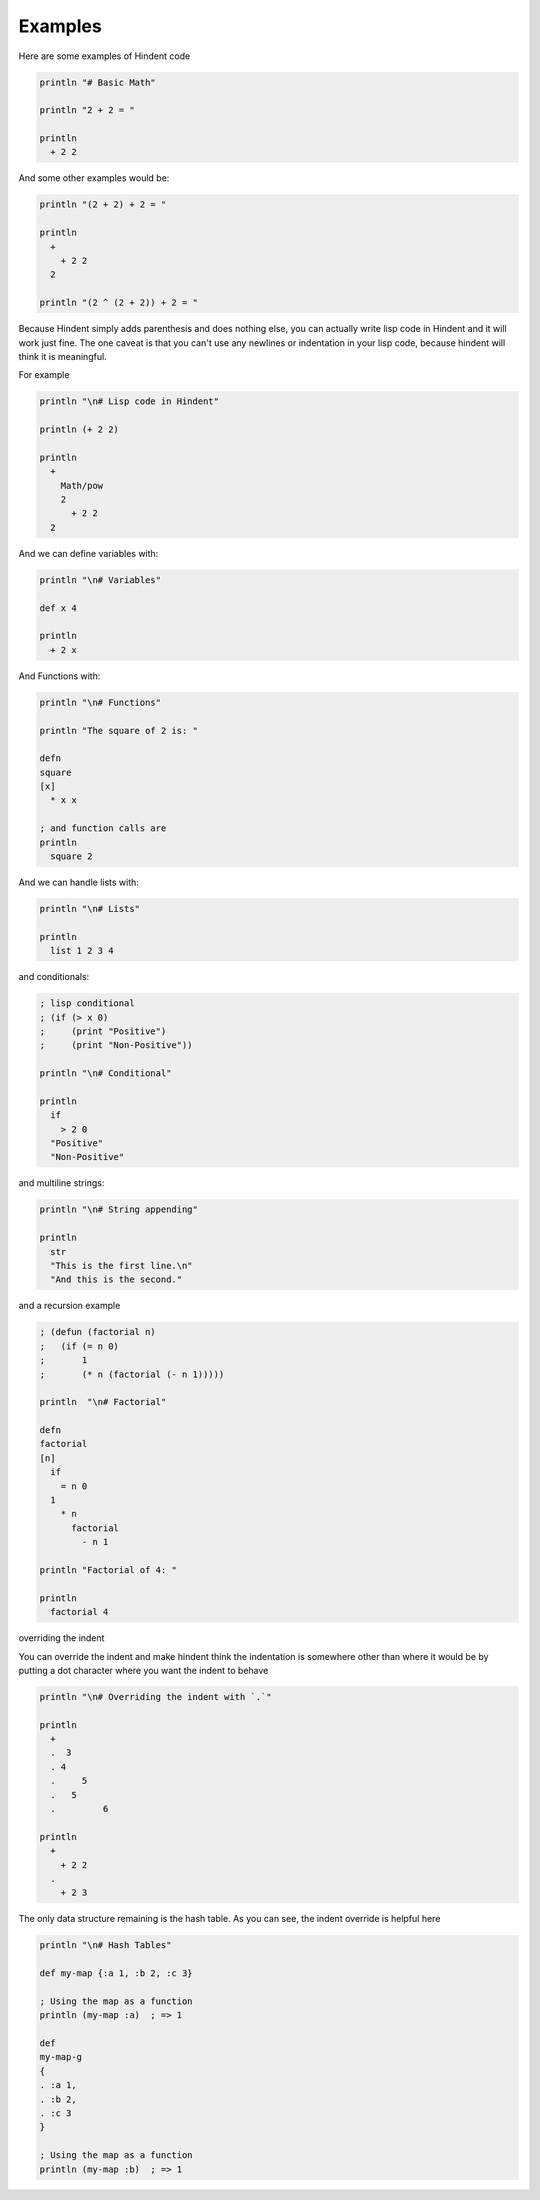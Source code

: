 ========
Examples
========

Here are some examples of Hindent code

.. code-block::

   println "# Basic Math"
   
   println "2 + 2 = "
   
   println
     + 2 2


And some other examples would be:

.. code-block::

   println "(2 + 2) + 2 = "
   
   println
     +
       + 2 2
     2
   
   println "(2 ^ (2 + 2)) + 2 = "


Because Hindent simply adds parenthesis and does
nothing else, you can actually write lisp code
in Hindent and it will work just fine. The one caveat
is that you can't use any newlines or indentation
in your lisp code, because hindent will think it is meaningful.

For example

.. code-block::

   println "\n# Lisp code in Hindent"
   
   println (+ 2 2)
   
   println
     +
       Math/pow
       2
         + 2 2
     2



And we can define variables with:


.. code-block::

   println "\n# Variables"
   
   def x 4
   
   println
     + 2 x


And Functions with:

.. code-block::

   println "\n# Functions"
   
   println "The square of 2 is: "
   
   defn
   square
   [x]
     * x x
   
   ; and function calls are
   println
     square 2



And we can handle lists with:

.. code-block::

   println "\n# Lists"
   
   println
     list 1 2 3 4



and conditionals:

.. code-block::

   ; lisp conditional
   ; (if (> x 0)
   ;     (print "Positive")
   ;     (print "Non-Positive"))
   
   println "\n# Conditional"
   
   println
     if
       > 2 0
     "Positive"
     "Non-Positive"


and multiline strings:

.. code-block::

   println "\n# String appending"
   
   println
     str
     "This is the first line.\n"
     "And this is the second."


and a recursion example

.. code-block::

   ; (defun (factorial n)
   ;   (if (= n 0)
   ;       1
   ;       (* n (factorial (- n 1)))))
   
   println  "\n# Factorial"
   
   defn
   factorial
   [n]
     if
       = n 0
     1
       * n
         factorial
           - n 1
   
   println "Factorial of 4: "
   
   println
     factorial 4


overriding the indent

You can override the indent and make hindent
think the indentation is somewhere other than where
it would be by putting a dot character where you
want the indent to behave


.. code-block::

   println "\n# Overriding the indent with `.`"
   
   println
     +
     .  3
     . 4
     .     5
     .   5
     .         6 
   
   println
     +
       + 2 2
     .
       + 2 3



The only data structure remaining is the
hash table.  As you can see, the indent
override is helpful here

.. code-block::

   println "\n# Hash Tables"
   
   def my-map {:a 1, :b 2, :c 3}
   
   ; Using the map as a function
   println (my-map :a)  ; => 1
   
   def
   my-map-g
   {
   . :a 1,
   . :b 2,
   . :c 3
   }
   
   ; Using the map as a function
   println (my-map :b)  ; => 1


